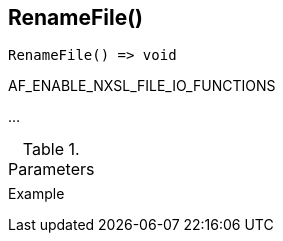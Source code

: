 [[func-renamefile]]
== RenameFile()

// TODO: add description

[source,c]
----
RenameFile() => void
----

AF_ENABLE_NXSL_FILE_IO_FUNCTIONS

…

.Parameters
[cols="1,3" grid="none", frame="none"]
|===
||
|===

.Return

.Example
[.source]
....
....
